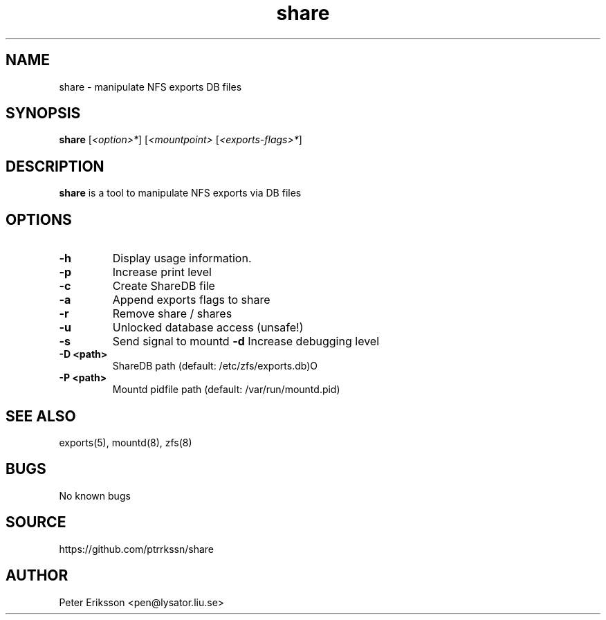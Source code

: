 .\" Manual page for share
.\" Contact pen@lysator.liu.se to correct errors or typos.
.TH share 1 "24 July 2023" "1.1" "share man page"

.SH NAME
share \- manipulate NFS exports DB files

.SH SYNOPSIS
.B share
.RI "[" "<option>*" "]"
.RI "[" "<mountpoint>" ""
.RI "[" "<exports-flags>*" "]"

.SH DESCRIPTION
.B share
is a tool to manipulate NFS exports via DB files

.SH OPTIONS
.TP
.B "-h"
Display usage information.
.TP
.B "-p"
Increase print level
.TP
.B "-c"
Create ShareDB file
.TP
.B "-a"
Append exports flags to share
.TP
.B "-r"
Remove share / shares
.TP
.B "-u"
Unlocked database access (unsafe!)
.TP
.B "-s"
Send signal to mountd
.B "-d"
Increase debugging level
.TP
.B "-D <path>"
ShareDB path (default: /etc/zfs/exports.db)O
.TP
.B "-P <path>"
Mountd pidfile path (default: /var/run/mountd.pid)

.SH SEE ALSO
.TP
exports(5), mountd(8), zfs(8)

.SH BUGS
No known bugs

.SH SOURCE
https://github.com/ptrrkssn/share

.SH AUTHOR
Peter Eriksson <pen@lysator.liu.se>

